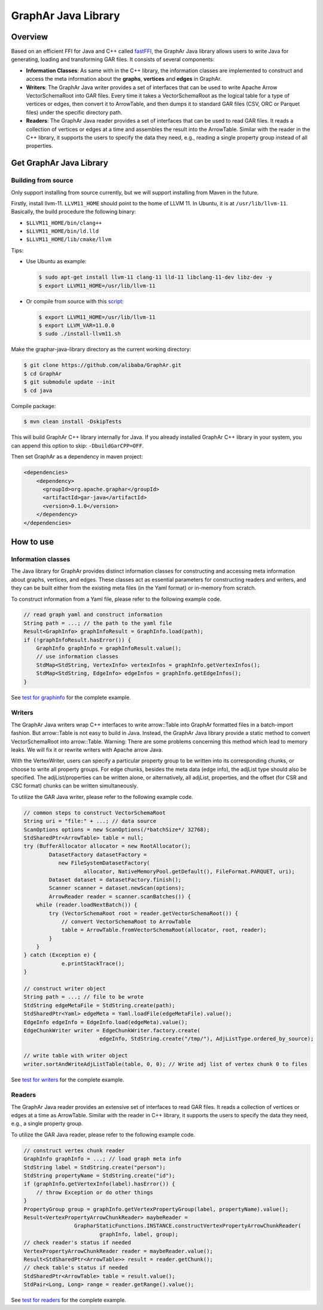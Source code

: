 GraphAr Java Library
====================

Overview
--------

Based on an efficient FFI for Java and C++ called
`fastFFI <https://github.com/alibaba/fastFFI>`__, the GraphAr Java
library allows users to write Java for generating, loading and
transforming GAR files. It consists of several components:

-  **Information Classes**: As same with in the C++ library, the
   information classes are implemented to construct and access the meta
   information about the **graphs**, **vertices** and **edges** in
   GraphAr.

-  **Writers**: The GraphAr Java writer provides a set of interfaces
   that can be used to write Apache Arrow VectorSchemaRoot into GAR
   files. Every time it takes a VectorSchemaRoot as the logical table
   for a type of vertices or edges, then convert it to ArrowTable, and
   then dumps it to standard GAR files (CSV, ORC or Parquet files) under
   the specific directory path.

-  **Readers**: The GraphAr Java reader provides a set of interfaces
   that can be used to read GAR files. It reads a collection of vertices
   or edges at a time and assembles the result into the ArrowTable.
   Similar with the reader in the C++ library, it supports the users to
   specify the data they need, e.g., reading a single property group
   instead of all properties.

Get GraphAr Java Library
------------------------

Building from source
~~~~~~~~~~~~~~~~~~~~

Only support installing from source currently, but we will support
installing from Maven in the future.

Firstly, install llvm-11. ``LLVM11_HOME`` should point to the home of
LLVM 11. In Ubuntu, it is at ``/usr/lib/llvm-11``. Basically, the build
procedure the following binary:

-  ``$LLVM11_HOME/bin/clang++``

-  ``$LLVM11_HOME/bin/ld.lld``

-  ``$LLVM11_HOME/lib/cmake/llvm``

Tips:

-  Use Ubuntu as example:

   .. code-block:: bash

      $ sudo apt-get install llvm-11 clang-11 lld-11 libclang-11-dev libz-dev -y
      $ export LLVM11_HOME=/usr/lib/llvm-11

-  Or compile from source with this
   `script <https://github.com/alibaba/fastFFI/blob/main/docker/install-llvm11.sh>`__:

   .. code-block:: bash

      $ export LLVM11_HOME=/usr/lib/llvm-11
      $ export LLVM_VAR=11.0.0
      $ sudo ./install-llvm11.sh

Make the graphar-java-library directory as the current working
directory:

.. code-block:: bash

    $ git clone https://github.com/alibaba/GraphAr.git
    $ cd GraphAr
    $ git submodule update --init
    $ cd java

Compile package:

.. code-block:: bash

    $ mvn clean install -DskipTests

This will build GraphAr C++ library internally for Java. If you already installed GraphAr C++ library in your system,
you can append this option to skip: ``-DbuildGarCPP=OFF``.

Then set GraphAr as a dependency in maven project:

.. code-block:: xml

   <dependencies>
       <dependency>
         <groupId>org.apache.graphar</groupId>
         <artifactId>gar-java</artifactId>
         <version>0.1.0</version>
       </dependency>
   </dependencies>

How to use
----------

Information classes
~~~~~~~~~~~~~~~~~~~

The Java library for GraphAr provides distinct information classes for
constructing and accessing meta information about graphs, vertices, and
edges. These classes act as essential parameters for constructing
readers and writers, and they can be built either from the existing meta
files (in the Yaml format) or in-memory from scratch.

To construct information from a Yaml file, please refer to the following
example code.

.. code-block:: java

   // read graph yaml and construct information
   String path = ...; // the path to the yaml file
   Result<GraphInfo> graphInfoResult = GraphInfo.load(path);
   if (!graphInfoResult.hasError()) {
       GraphInfo graphInfo = graphInfoResult.value();
       // use information classes
       StdMap<StdString, VertexInfo> vertexInfos = graphInfo.getVertexInfos();
       StdMap<StdString, EdgeInfo> edgeInfos = graphInfo.getEdgeInfos();
   }

See `test for
graphinfo <https://github.com/alibaba/GraphAr/tree/main/java/src/test/java/com/alibaba/graphar/graphinfo>`__
for the complete example.

Writers
~~~~~~~

The GraphAr Java writers wrap C++ interfaces to write arrow::Table into GraphAr
formatted files in a batch-import fashion. But arrow::Table is not easy
to build in Java. Instead, the GraphAr Java library provide a static
method to convert VectorSchemaRoot into arrow::Table. Warning: There are
some problems concerning this method which lead to memory leaks. We will
fix it or rewrite writers with Apache arrow Java.

With the VertexWriter, users can specify a particular property group to
be written into its corresponding chunks, or choose to write all
property groups. For edge chunks, besides the meta data (edge info), the
adjList type should also be specified. The adjList/properties can be
written alone, or alternatively, all adjList, properties, and the offset
(for CSR and CSC format) chunks can be written simultaneously.

To utilize the GAR Java writer, please refer to the following example
code.

.. code-block:: java

   // common steps to construct VectorSchemaRoot
   String uri = "file:" + ...; // data source
   ScanOptions options = new ScanOptions(/*batchSize*/ 32768);
   StdSharedPtr<ArrowTable> table = null;
   try (BufferAllocator allocator = new RootAllocator();
           DatasetFactory datasetFactory =
              new FileSystemDatasetFactory(
                      allocator, NativeMemoryPool.getDefault(), FileFormat.PARQUET, uri);
           Dataset dataset = datasetFactory.finish();
           Scanner scanner = dataset.newScan(options);
           ArrowReader reader = scanner.scanBatches()) {
       while (reader.loadNextBatch()) {
           try (VectorSchemaRoot root = reader.getVectorSchemaRoot()) {
               // convert VectorSchemaRoot to ArrowTable
               table = ArrowTable.fromVectorSchemaRoot(allocator, root, reader);
           }
       }
   } catch (Exception e) {
               e.printStackTrace();
   }

   // construct writer object
   String path = ...; // file to be wrote
   StdString edgeMetaFile = StdString.create(path);
   StdSharedPtr<Yaml> edgeMeta = Yaml.loadFile(edgeMetaFile).value();
   EdgeInfo edgeInfo = EdgeInfo.load(edgeMeta).value();
   EdgeChunkWriter writer = EdgeChunkWriter.factory.create(
                           edgeInfo, StdString.create("/tmp/"), AdjListType.ordered_by_source);

   // write table with writer object
   writer.sortAndWriteAdjListTable(table, 0, 0); // Write adj list of vertex chunk 0 to files

See `test for
writers <https://github.com/alibaba/GraphAr/tree/main/java/src/test/java/com/alibaba/graphar/writers>`__
for the complete example.

Readers
~~~~~~~

The GraphAr Java reader provides an extensive set of interfaces to read
GAR files. It reads a collection of vertices or edges at a time as
ArrowTable. Similar with the reader in C++ library, it supports the
users to specify the data they need, e.g., a single property group.

To utilize the GAR Java reader, please refer to the following example
code.

.. code-block:: java

   // construct vertex chunk reader
   GraphInfo graphInfo = ...; // load graph meta info
   StdString label = StdString.create("person");
   StdString propertyName = StdString.create("id");
   if (graphInfo.getVertexInfo(label).hasError()) {
       // throw Exception or do other things
   }
   PropertyGroup group = graphInfo.getVertexPropertyGroup(label, propertyName).value();
   Result<VertexPropertyArrowChunkReader> maybeReader =
                   GrapharStaticFunctions.INSTANCE.constructVertexPropertyArrowChunkReader(
                           graphInfo, label, group);
   // check reader's status if needed
   VertexPropertyArrowChunkReader reader = maybeReader.value();
   Result<StdSharedPtr<ArrowTable>> result = reader.getChunk();
   // check table's status if needed
   StdSharedPtr<ArrowTable> table = result.value();
   StdPair<Long, Long> range = reader.getRange().value();

See `test for
readers <https://github.com/alibaba/GraphAr/tree/main/java/src/test/java/com/alibaba/graphar/readers>`__
for the complete example.
